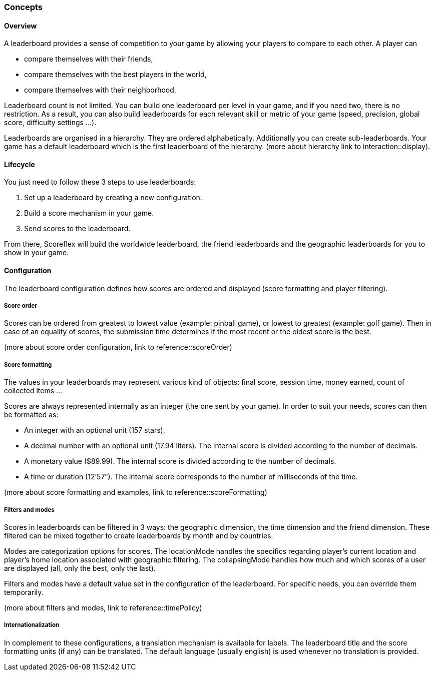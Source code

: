 [[guide-leaderboards-concepts]]
[role="chunk-page chunk-toc"]
=== Concepts

--
--

[[guide-leaderboards-concepts-overview]]
==== Overview

A leaderboard provides a sense of competition to your game by allowing
your players to compare to each other. A player can

* compare themselves with their friends,
* compare themselves with the best players in the world,
* compare themselves with their neighborhood.

Leaderboard count is not limited. You can build one leaderboard per
level in your game, and if you need two, there is no restriction. As a
result, you can also build leaderboards for each relevant skill or
metric of your game (speed, precision, global score, difficulty settings ...).

Leaderboards are organised in a hierarchy. They are ordered
alphabetically. Additionally you can create sub-leaderboards. Your game
has a default leaderboard which is the first leaderboard of the
hierarchy. (more about hierarchy link to interaction::display).

[[guide-leaderboards-concepts-lifecycle]]
==== Lifecycle

You just need to follow these 3 steps to use leaderboards:

. Set up a leaderboard by creating a new configuration.
. Build a score mechanism in your game.
. Send scores to the leaderboard.

From there, Scoreflex will build the worldwide leaderboard, the friend
leaderboards and the geographic leaderboards for you to show in your game.

[[guide-leaderboards-concepts-configuration]]
==== Configuration

The leaderboard configuration defines how scores are ordered and
displayed (score formatting and player filtering).

[[guide-leaderboards-concepts-configuration-score-order]]
===== Score order

Scores can be ordered from greatest to lowest value (example: pinball
game), or lowest to greatest (example: golf game). Then in case of an
equality of scores, the submission time determines if the most recent or
the oldest score is the best.

(more about score order configuration, link to reference::scoreOrder)

[[guide-leaderboards-concepts-configuration-score-formatting]]
===== Score formatting

The values in your leaderboards may represent various kind of objects:
final score, session time, money earned, count of collected items ...

Scores are always represented internally as an integer (the one sent by
your game). In order to suit your needs, scores can then be formatted as:

* An integer with an optional unit (157 stars).
* A decimal number with an optional unit (17.94 liters). The internal
  score is divided according to the number of decimals.
* A monetary value ($89.99). The internal score is divided according to
  the number of decimals.
* A time or duration (12’57”). The internal score corresponds to the
  number of milliseconds of the time.

(more about score formatting and examples, link to reference::scoreFormatting)

[[guide-leaderboards-concepts-configuration-filters-and-modes]]
===== Filters and modes

Scores in leaderboards can be filtered in 3 ways: the geographic
dimension, the time dimension and the friend dimension. These filtered
can be mixed together to create leaderboards by month and by countries.

Modes are categorization options for scores. The locationMode handles
the specifics regarding player's current location and player's home
location associated with geographic filtering. The collapsingMode
handles how much and which scores of a user are displayed (all, only the
best, only the last).

Filters and modes have a default value set in the configuration of the
leaderboard. For specific needs, you can override them temporarily.

(more about filters and modes, link to reference::timePolicy)

[[guide-leaderboards-concepts-configuration-internationalization]]
===== Internationalization

In complement to these configurations, a translation mechanism is
available for labels. The leaderboard title and the score formatting
units (if any) can be translated. The default language (usually english)
is used whenever no translation is provided.
